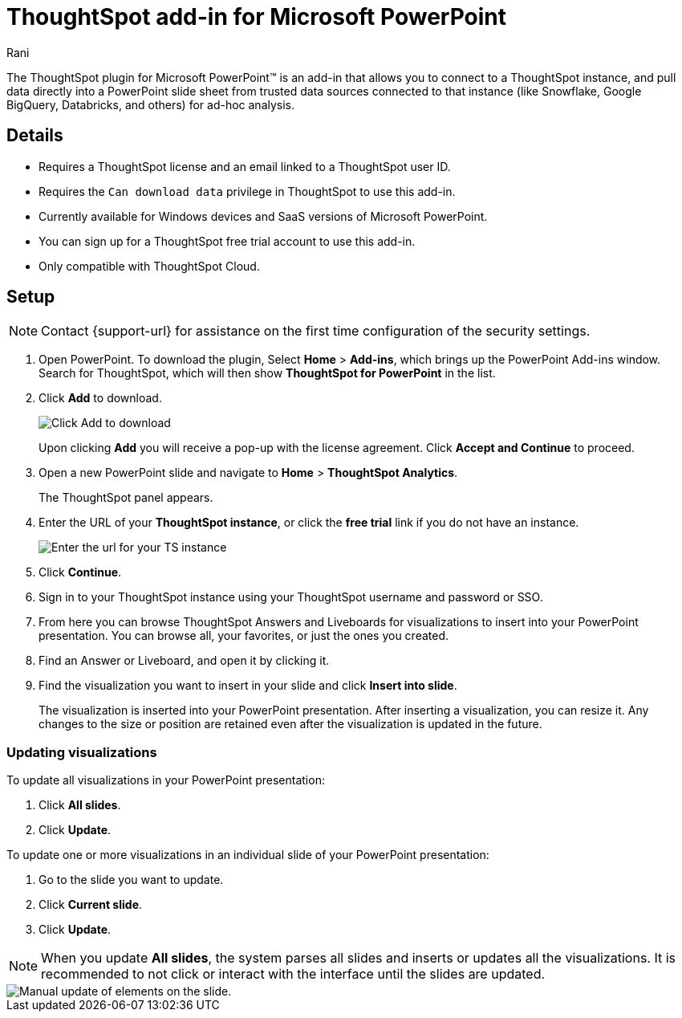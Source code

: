 = ThoughtSpot add-in for Microsoft PowerPoint
:last_updated: 12th March, 2025
:linkattrs:
:experimental:
:author: Rani
:page-layout: default-cloud
:page-aliases:
:description: Learn about the ThoughtSpot add-in for Microsoft PowerPoint.
:jira: SCAL-245106

++++
<style>
iframe {
    width: 498px !important;
    height: 280px !important;
    border-width: 0;
}
</style>
++++


The ThoughtSpot plugin for Microsoft PowerPoint(TM) is an add-in that allows you to connect to a ThoughtSpot instance, and pull data directly into a PowerPoint slide sheet from trusted data sources connected to that instance (like Snowflake, Google BigQuery, Databricks, and others) for ad-hoc analysis.

//[.bordered]
//image::ppt-add.png[A MS excel sheet displaying the ThoughtSpot plugin in the top bar]

== Details

- Requires a ThoughtSpot license and an email linked to a ThoughtSpot user ID.
- Requires the `Can download data` privilege in ThoughtSpot to use this add-in.
- Currently available for Windows devices and SaaS versions of Microsoft PowerPoint.
- You can sign up for a ThoughtSpot free trial account to use this add-in.
- Only compatible with ThoughtSpot Cloud.

== Setup

NOTE: Contact {support-url} for assistance on the first time configuration of the security settings.

. Open PowerPoint. To download the plugin, Select *Home* > *Add-ins*, which brings up the PowerPoint Add-ins window. Search for ThoughtSpot, which will then show *ThoughtSpot for PowerPoint* in the list.
. Click *Add* to download.
+
[.bordered]
image::ppt-add.png[Click Add to download]
+
Upon clicking *Add* you will receive a pop-up with the license agreement. Click *Accept and Continue* to proceed.
. Open a new PowerPoint slide and navigate to *Home* > *ThoughtSpot Analytics*.
+
The ThoughtSpot panel appears.
. Enter the URL of your *ThoughtSpot instance*, or click the *free trial* link if you do not have an instance.
+
[.bordered]
image::ppt-login.png[Enter the url for your TS instance]
+
. Click *Continue*.
. Sign in to your ThoughtSpot instance using your ThoughtSpot username and password or SSO.
+
. From here you can browse ThoughtSpot Answers and Liveboards for visualizations to insert into your PowerPoint presentation. You can browse all, your favorites, or just the ones you created.
+
. Find an Answer or Liveboard, and open it by clicking it.
. Find the visualization you want to insert in your slide and click *Insert into slide*.
+
The visualization is inserted into your PowerPoint presentation. After inserting a visualization, you can resize it. Any changes to the size or position are retained even after the visualization is updated in the future.



=== Updating visualizations
To update all visualizations in your PowerPoint presentation:

. Click *All slides*.
. Click *Update*.

To update one or more visualizations in an individual slide of your PowerPoint presentation:

. Go to the slide you want to update.
. Click *Current slide*.
. Click *Update*.

[NOTE]
====
When you update *All slides*, the system parses all slides and inserts or updates all the visualizations. It is recommended to not click or interact with the interface until the slides are updated.
====

[.bordered]
image::ppt-update.png[Manual update of elements on the slide.]




